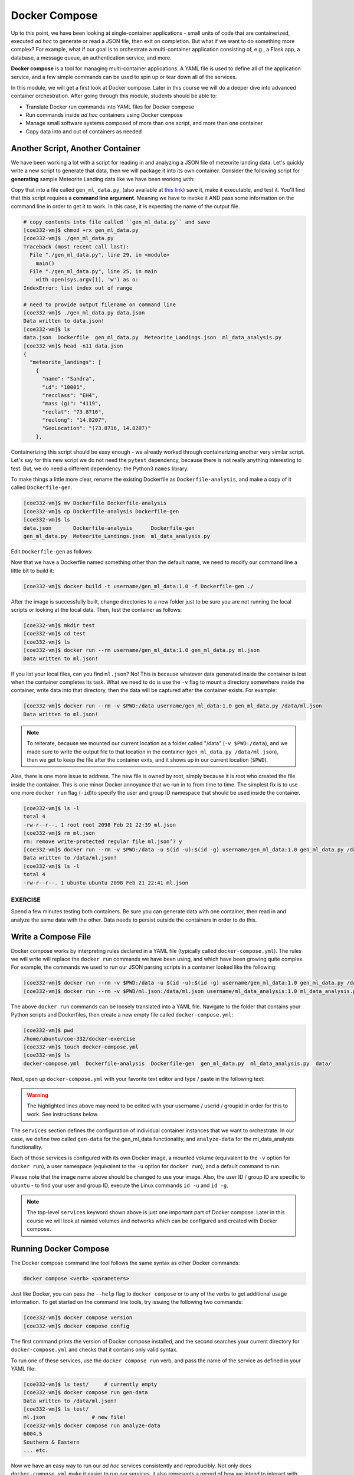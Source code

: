 Docker Compose
==============

Up to this point, we have been looking at single-container applications - small
units of code that are containerized, executed *ad hoc* to generate or read a
JSON file, then exit on completion. But what if we want to do something more
complex? For example, what if our goal is to orchestrate a multi-container
application consisting of, e.g., a Flask app, a database, a message queue, an
authentication service, and more.

**Docker compose** is a tool for managing multi-container applications. A YAML
file is used to define all of the application service, and a few simple commands
can be used to spin up or tear down all of the services.

In this module, we will get a first look at Docker compose. Later in this course
we will do a deeper dive into advanced container orchestration. After going
through this module, students should be able to:

* Translate Docker run commands into YAML files for Docker compose
* Run commands inside *ad hoc* containers using Docker compose
* Manage small software systems composed of more than one script, and more than
  one container
* Copy data into and out of containers as needed


Another Script, Another Container
---------------------------------

We have been working a lot with a script for reading in and analyzing a
JSON file of meteorite landing data. Let's quickly write a new script to
generate that data, then we will package it into its own container. Consider the
following script for **generating** sample Meteorite Landing data like we have
been working with:

.. code-block:: python3
    :linenos:
   
    #!/usr/bin/env python3
    import json
    import random
    import sys
    import names
    
    NUM = 10
    CLASSES = ['CI1', 'CR2-an', 'CV3', 'EH4', 'H4', 'H5', 'H6', 'L5', 'L6', 'LL3-6', 'LL5']
    
    def generate_meteors(num:int):
        """
        Generate and return randomly generated meteors in list of dicts format
        """
        meteors = []
        for i in range(num):
            meteor = {}
            rand_lat = '{:.4f}'.format(random.uniform(-90.0000, 90.0000))
            rand_lon = '{:.4f}'.format(random.uniform(-90.0000, 90.0000))
            meteor['name'] = names.get_first_name()
            meteor['id'] = str(10000 + 1 + i)
            meteor['recclass'] = random.choice(CLASSES)
            meteor['mass (g)'] = str(random.randrange(1, 10000))
            meteor['reclat'] = rand_lat
            meteor['reclong'] = rand_lon
            meteor['GeoLocation'] = f'({rand_lat}, {rand_lon})'
            meteors.append(meteor)
        return meteors
    
    def main():
        data = {'meteorite_landings': generate_meteors(NUM)}
        with open(sys.argv[1], 'w') as o:
            json.dump(data, o, indent=2)
            print(f'Data written to {sys.argv[1]}!')
    
    if __name__ == '__main__':
        main()



Copy that into a file called ``gen_ml_data.py``, 
(also available at `this link <https://raw.githubusercontent.com/tacc/coe-332-sp25/main/docs/unit05/scripts/gen_ml_data.py>`_)
save it, make it executable, and test it. You'll find that this script requires a
**command line argument**. Meaning we have to invoke it AND pass some information
on the command line in order to get it to work. In this case, it is expecting the
name of the output file.

.. code-block:: console

   # copy contents into file called ``gen_ml_data.py`` and save
   [coe332-vm]$ chmod +rx gen_ml_data.py
   [coe332-vm]$ ./gen_ml_data.py
   Traceback (most recent call last):
     File "./gen_ml_data.py", line 29, in <module>
       main()
     File "./gen_ml_data.py", line 25, in main
       with open(sys.argv[1], 'w') as o:
   IndexError: list index out of range

   # need to provide output filename on command line
   [coe332-vm]$ ./gen_ml_data.py data.json
   Data written to data.json!
   [coe332-vm]$ ls
   data.json  Dockerfile  gen_ml_data.py  Meteorite_Landings.json  ml_data_analysis.py
   [coe332-vm]$ head -n11 data.json
   {
     "meteorite_landings": [
       {
         "name": "Sandra",
         "id": "10001",
         "recclass": "EH4",
         "mass (g)": "4119",
         "reclat": "73.8716",
         "reclong": "14.8207",
         "GeoLocation": "(73.8716, 14.8207)"
       },

Containerizing this script should be easy enough - we already worked through
containerizing another very similar script. Let's say for this new script we do
not need the ``pytest`` dependency, because there is not really anything
interesting to test. But, we do need a different dependency: the Python3
``names`` library.

To make things a little more clear, rename the existing Dockerfile as
``Dockerfile-analysis``, and make a copy of it called ``Dockerfile-gen``.

.. code-block:: console

   [coe332-vm]$ mv Dockerfile Dockerfile-analysis
   [coe332-vm]$ cp Dockerfile-analysis Dockerfile-gen
   [coe332-vm]$ ls
   data.json       Dockerfile-analysis      Dockerfile-gen
   gen_ml_data.py  Meteorite_Landings.json  ml_data_analysis.py

Edit ``Dockerfile-gen`` as follows:

.. code-block:: Dockerfile
   :linenos:
   :emphasize-lines: 3,5,7

   FROM python:3.12

   RUN pip3 install pytest==8.3.4 names==0.3.0

   COPY gen_ml_data.py /code/gen_ml_data.py

   RUN chmod +rx /code/gen_ml_data.py

   ENV PATH="/code:$PATH"


Now that we have a Dockerfile named something other than the default name, we
need to modify our command line a little bit to build it:

.. code-block:: console

   [coe332-vm]$ docker build -t username/gen_ml_data:1.0 -f Dockerfile-gen ./

After the image is successfully built, change directories to a new folder just
to be sure you are not running the local scripts or looking at the local data.
Then, test the container as follows:

.. code-block:: console

   [coe332-vm]$ mkdir test
   [coe332-vm]$ cd test
   [coe332-vm]$ ls
   [coe332-vm]$ docker run --rm username/gen_ml_data:1.0 gen_ml_data.py ml.json
   Data written to ml.json!

If you list your local files, can you find ``ml.json``? No! This is because
whatever data generated inside the container is lost when the container
completes its task. What we need to do is use the ``-v`` flag to mount a directory
somewhere inside the container, write data into that directory, then the data will
be captured after the container exists. For example:

.. code-block:: console

   [coe332-vm]$ docker run --rm -v $PWD:/data username/gen_ml_data:1.0 gen_ml_data.py /data/ml.json
   Data written to ml.json!

.. note::

   To reiterate, because we mounted our current location as a folder called "/data"
   (``-v $PWD:/data``), and we made sure to write the output file to that location in
   the container (``gen_ml_data.py /data/ml.json``), then we get to keep the file
   after the container exits, and it shows up in our current location (``$PWD``).

Alas, there is one more issue to address. The new file is owned by root, simply
because it is root who created the file inside the container. This is one minor
Docker annoyance that we run in to from time to time. The simplest fix is to use
one more ``docker run`` flag (``-id``)to specify the user and group ID namespace
that should be used inside the container.

.. code-block:: console

   [coe332-vm]$ ls -l
   total 4
   -rw-r--r--. 1 root root 2098 Feb 21 22:39 ml.json
   [coe332-vm]$ rm ml.json
   rm: remove write-protected regular file ml.json’? y
   [coe332-vm]$ docker run --rm -v $PWD:/data -u $(id -u):$(id -g) username/gen_ml_data:1.0 gen_ml_data.py /data/ml.json
   Data written to /data/ml.json!
   [coe332-vm]$ ls -l
   total 4
   -rw-r--r--. 1 ubuntu ubuntu 2098 Feb 21 22:41 ml.json



EXERCISE
~~~~~~~~

Spend a few minutes testing both containers. Be sure you can generate data with
one container, then read in and analyze the same data with the other. Data needs
to persist outside the containers in order to do this.



Write a Compose File
--------------------

Docker compose works by interpreting rules declared in a YAML file (typically
called ``docker-compose.yml``). The rules we will write will replace the
``docker run`` commands we have been using, and which have been growing quite
complex. For example, the commands we used to run our JSON parsing scripts in a
container looked like the following:

.. code-block:: console

   [coe332-vm]$ docker run --rm -v $PWD:/data -u $(id -u):$(id -g) username/gen_ml_data:1.0 gen_ml_data.py /data/ml.json
   [coe332-vm]$ docker run --rm -v $PWD/ml.json:/data/ml.json username/ml_data_analysis:1.0 ml_data_analysis.py /data/ml.json

The above ``docker run`` commands can be loosely translated into a YAML file.
Navigate to the folder that contains your Python scripts and Dockerfiles, then
create a new empty file called ``docker-compose.yml``:

.. code-block:: console

   [coe332-vm]$ pwd
   /home/ubuntu/coe-332/docker-exercise
   [coe332-vm]$ touch docker-compose.yml
   [coe332-vm]$ ls
   docker-compose.yml  Dockerfile-analysis  Dockerfile-gen  gen_ml_data.py  ml_data_analysis.py  data/


Next, open up ``docker-compose.yml`` with your favorite text editor and type /
paste in the following text:

.. code-block:: yaml
   :linenos:
   :emphasize-lines: 9,12,18

   ---
   services:
       gen-data:
           build:
               context: ./
               dockerfile: ./Dockerfile-gen
           image: username/gen_ml_data:1.0
           volumes:
               - ./data:/data
           user: "1000:1000"
           command: gen_ml_data.py /data/ml.json
       analyze-data:
           build:
               context: ./
               dockerfile: ./Dockerfile-analysis
           depends_on:
               - gen-data
           image: username/ml_data_analysis:1.0
           volumes:
               - ./data:/data
           command: ml_data_analysis.py /data/ml.json

.. warning::

   The highlighted lines above may need to be edited with your username / userid /
   groupid in order for this to work. See instructions below.

The ``services`` section defines the configuration of individual container
instances that we want to orchestrate. In our case, we define two called
``gen-data`` for the gen_ml_data functionality, and ``analyze-data`` for
the ml_data_analysis functionality.

Each of those services is configured with its own Docker image,
a mounted volume (equivalent to the ``-v`` option for ``docker run``), a user
namespace (equivalent to the ``-u`` option for ``docker run``), and a default
command to run.

Please note that the image name above should be changed to use your image. Also,
the user ID / group ID are specific to ``ubuntu`` - to find your user and group
ID, execute the Linux commands ``id -u`` and ``id -g``.

.. note::

   The top-level ``services`` keyword shown above is just one important part of
   Docker compose. Later in this course we will look at named volumes and
   networks which can be configured and created with Docker compose.


Running Docker Compose
----------------------

The Docker compose command line tool follows the same syntax as other Docker
commands:

.. code-block:: console

   docker compose <verb> <parameters>

Just like Docker, you can pass the ``--help`` flag to ``docker compose`` or to
any of the verbs to get additional usage information. To get started on the
command line tools, try issuing the following two commands:

.. code-block:: console

   [coe332-vm]$ docker compose version
   [coe332-vm]$ docker compose config

The first command prints the version of Docker compose installed, and the second
searches your current directory for ``docker-compose.yml`` and checks that it
contains only valid syntax.

To run one of these services, use the ``docker compose run`` verb, and pass the
name of the service as defined in your YAML file:

.. code-block:: console

   [coe332-vm]$ ls test/     # currently empty
   [coe332-vm]$ docker compose run gen-data
   Data written to /data/ml.json!
   [coe332-vm]$ ls test/
   ml.json               # new file!
   [coe332-vm]$ docker compose run analyze-data
   6004.5
   Southern & Eastern
   ... etc.


Now we have an easy way to run our *ad hoc* services consistently and
reproducibly. Not only does ``docker-compose.yml`` make it easier to run our
services, it also represents a record of how we intend to interact with this
container.



Essential Docker Compose Command Summary
----------------------------------------

+------------------------+------------------------------------------------+
| Command                | Usage                                          |
+========================+================================================+
| docker compose version | Print version information                      |
+------------------------+------------------------------------------------+
| docker compose config  | Validate docker-compose.yml syntax             |
+------------------------+------------------------------------------------+
| docker compose up      | Spin up all services                           |
+------------------------+------------------------------------------------+
| docker compose down    | Tear down all services                         |
+------------------------+------------------------------------------------+
| docker compose build   | Build the images listed in the YAML file       |
+------------------------+------------------------------------------------+
| docker compose run     | Run a container as defined in the YAML file    |
+------------------------+------------------------------------------------+


Additional Resources
--------------------

* `Docker Compose Docs <https://docs.docker.com/compose/>`_
